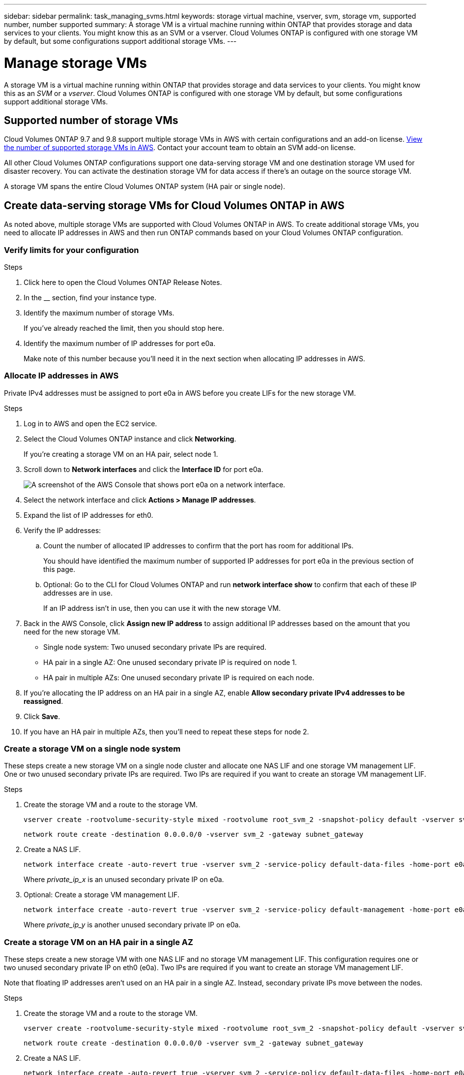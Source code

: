 ---
sidebar: sidebar
permalink: task_managing_svms.html
keywords: storage virtual machine, vserver, svm, storage vm, supported number, number supported
summary: A storage VM is a virtual machine running within ONTAP that provides storage and data services to your clients. You might know this as an SVM or a vserver. Cloud Volumes ONTAP is configured with one storage VM by default, but some configurations support additional storage VMs.
---

= Manage storage VMs
:toc: macro
:hardbreaks:
:nofooter:
:icons: font
:linkattrs:
:imagesdir: ./media/

[.lead]
A storage VM is a virtual machine running within ONTAP that provides storage and data services to your clients. You might know this as an _SVM_ or a _vserver_. Cloud Volumes ONTAP is configured with one storage VM by default, but some configurations support additional storage VMs.

== Supported number of storage VMs

Cloud Volumes ONTAP 9.7 and 9.8 support multiple storage VMs in AWS with certain configurations and an add-on license. https://docs.netapp.com/us-en/cloud-volumes-ontap/reference_limits_aws_98.html#logical-storage-limits[View the number of supported storage VMs in AWS^]. Contact your account team to obtain an SVM add-on license.

All other Cloud Volumes ONTAP configurations support one data-serving storage VM and one destination storage VM used for disaster recovery. You can activate the destination storage VM for data access if there’s an outage on the source storage VM.

A storage VM spans the entire Cloud Volumes ONTAP system (HA pair or single node).

== Create data-serving storage VMs for Cloud Volumes ONTAP in AWS

As noted above, multiple storage VMs are supported with Cloud Volumes ONTAP in AWS. To create additional storage VMs, you need to allocate IP addresses in AWS and then run  ONTAP commands based on your Cloud Volumes ONTAP configuration.

=== Verify limits for your configuration

.Steps

. Click here to open the Cloud Volumes ONTAP Release Notes.

. In the __ section, find your instance type.

. Identify the maximum number of storage VMs.
+
If you've already reached the limit, then you should stop here.

. Identify the maximum number of IP addresses for port e0a.
+
Make note of this number because you'll need it in the next section when allocating IP addresses in AWS.

=== Allocate IP addresses in AWS

Private IPv4 addresses must be assigned to port e0a in AWS before you create LIFs for the new storage VM.

.Steps

. Log in to AWS and open the EC2 service.

. Select the Cloud Volumes ONTAP instance and click *Networking*.
+
If you're creating a storage VM on an HA pair, select node 1.

. Scroll down to *Network interfaces* and click the *Interface ID* for port e0a.
+
image:screenshot_aws_e0a.gif[A screenshot of the AWS Console that shows port e0a on a network interface.]

. Select the network interface and click *Actions > Manage IP addresses*.

. Expand the list of IP addresses for eth0.

. Verify the IP addresses:

.. Count the number of allocated IP addresses to confirm that the port has room for additional IPs.
+
You should have identified the maximum number of supported IP addresses for port e0a in the previous section of this page.

.. Optional: Go to the CLI for Cloud Volumes ONTAP and run *network interface show* to confirm that each of these IP addresses are in use.
+
If an IP address isn't in use, then you can use it with the new storage VM.

. Back in the AWS Console, click *Assign new IP address* to assign additional IP addresses based on the amount that you need for the new storage VM.
+
* Single node system: Two unused secondary private IPs are required.
* HA pair in a single AZ: One unused secondary private IP is required on node 1.
* HA pair in multiple AZs: One unused secondary private IP is required on each node.

. If you're allocating the IP address on an HA pair in a single AZ, enable *Allow secondary private IPv4 addresses to be reassigned*.

. Click *Save*.

. If you have an HA pair in multiple AZs, then you'll need to repeat these steps for node 2.

=== Create a storage VM on a single node system

These steps create a new storage VM on a single node cluster and allocate one NAS LIF and one storage VM management LIF. One or two unused secondary private IPs are required. Two IPs are required if you want to create an storage VM management LIF.

.Steps

. Create the storage VM and a route to the storage VM.
+
[source,cli]
vserver create -rootvolume-security-style mixed -rootvolume root_svm_2 -snapshot-policy default -vserver svm_2 -aggregate aggr1
+
[source,cli]
network route create -destination 0.0.0.0/0 -vserver svm_2 -gateway subnet_gateway

. Create a NAS LIF.
+
[source,cli]
network interface create -auto-revert true -vserver svm_2 -service-policy default-data-files -home-port e0a -address private_ip_x -netmask node1Mask -lif ip_nas_2 -home-node cvo-node
+
Where _private_ip_x_ is an unused secondary private IP on e0a.

. Optional: Create a storage VM management LIF.
+
[source,cli]
network interface create -auto-revert true -vserver svm_2 -service-policy default-management -home-port e0a -address private_ip_y -netmask node1Mask -lif ip_svm_mgmt_2 -home-node cvo-node
+
Where _private_ip_y_ is another unused secondary private IP on e0a.

=== Create a storage VM on an HA pair in a single AZ

These steps create a new storage VM with one NAS LIF and no storage VM management LIF. This configuration requires one or two unused secondary private IP on eth0 (e0a). Two IPs are required if you want to create an storage VM management LIF.

Note that floating IP addresses aren't used on an HA pair in a single AZ. Instead, secondary private IPs move between the nodes.

.Steps

. Create the storage VM and a route to the storage VM.
+
[source,cli]
vserver create -rootvolume-security-style mixed -rootvolume root_svm_2 -snapshot-policy default -vserver svm_2 -aggregate aggr1
+
[source,cli]
network route create -destination 0.0.0.0/0 -vserver svm_2 -gateway subnet_gateway

. Create a NAS LIF.
+
[source,cli]
network interface create -auto-revert true -vserver svm_2 -service-policy default-data-files -home-port e0a -address private_ip_x -netmask node1Mask -lif ip_nas_2 -home-node cvo-node1
+
Where _private_ip_x_ is an unused secondary private IP on e0a of cvo-node1.
+
NOTE: private_ip_x can be relocated to the e0a of cvo-node2 in case of takeover because the service policy default-data-files indicates that IPs can migrate to the partner node.

. Optional: Create a storage VM management LIF.
+
[source,cli]
network interface create -auto-revert true -vserver svm_2 -service-policy default-management -home-port e0a -address private_ip_y -netmask node1Mask -lif ip_svm_mgmt_2 -home-node cvo-node1
+
Where _private_ip_y_ is another unused secondary private IP on e0a.

=== Create a storage VM on an HA pair in multiple AZs

These steps create a new SVM with one NAS LIF and one storage VM management LIF. This configuration requires one unused secondary private IP on eth0 (e0a) on each node.

Note that floating IP addresses are required on an HA pair in multiple AZs for LIF migration. This is required because private IP addresses on the two nodes are in different subnets. The floating IPs are configured in the AWS route table to point to a specific node's ENI in the same VPC. In order for this to work with ONTAP, a private IP address must be configured on every storage VM on each node. This is reflected in the steps below.

.Steps

. Create the storage VM and a route to the storage VM.
+
[source,cli]
vserver create -rootvolume-security-style mixed -rootvolume root_svm_2 -snapshot-policy default -vserver svm_2 -aggregate aggr1
+
[source,cli]
network route create -destination 0.0.0.0/0 -vserver svm_2 -gateway subnet_gateway

. Create a NAS LIF.
+
[source,cli]
network interface create -auto-revert true -vserver svm_2 -service-policy default-data-files -home-port e0a -address 192.168.209.27 -netmask node1Mask -lif ip_nas_floating_2 -home-node cvo-node1
+
* The 192.168.209.27 IP address is an example floating IP address. link:reference_networking_aws.html#requirements-for-ha-pairs-in-multiple-azs[Learn more about choosing a floating IP address].
* `-service-policy default-data-files` indicates that IPs can migrate to the partner node.

. Optional: Create a storage VM management LIF:
+
[source,cli]
network interface create -auto-revert true -vserver svm_2 -service-policy default-management -home-port e0a -address 192.168.209.28 -netmask node1Mask -lif ip_svm_mgmt_2 -home-node cvo-node1
+
Again, the 192.168.209.28 IP address is an example floating IP address.

. Create an iSCSI LIF on node 1:
+
[source,cli]
network interface create -vserver svm_2 -service-policy default-data-blocks -home-port e0a -address node1_local_ip_iscsi -netmask nodei1Mask -lif ip_node1_iscsi_2 -home-node cvo-node1
+
* This iSCSI LIF is required to support LIF migration of the floating IPs in the storage VM. It doesn't have to be an iSCSI LIF, but it can't be configured to migrate between nodes.
* `-service-policy default-data-block` indicates that an IP address does not migrate between nodes.
* `node1_local_ip_iscsi` is an unused secondary private IP address on eth0 (e0a) of cvo_node1.

. Create an iSCSI LIF on node 2:
+
[source,cli]
network interface create -vserver svm_2 -service-policy default-data-blocks -home-port e0a -address node2_local_ip_iscsi -netmaskNode2Mask -lif ip_node2_iscsi_2 -home-node cvo-node2
+
* This iSCSI LIF is required to support LIF migration of the floating IPs in the storage VM. It doesn't have to be an iSCSI LIF, but it can't be configured to migrate between nodes.
* `-service-policy default-data-block` indicates that an IP address does not migrate between nodes.
* `node2_local_ip_iscsi` is an unused secondary private IP address on eth0 (e0a) of cvo_node2.

== Work with storage VMs in Cloud Manager

Cloud Manager supports any additional storage VMs that you create from System Manager or the CLI.

For example, the following image shows how you can choose a storage VM when you create a volume.

image:screenshot_create_volume_svm.gif[A screenshot that shows the ability to select the storage VM in which you want to create a volume.]

And the following image shows how you can choose a storage VM when replicating a volume to another system.

image:screenshot_replicate_volume_svm.gif[A screenshot that shows the ability to select the storage VM in which you want to replicate a volume.]

== Modify the storage VM name

Cloud Manager automatically names the single storage VM that it creates for Cloud Volumes ONTAP. You can modify the name of the storage VM if you have strict naming standards. For example, you might want the name to match how you name the storage VMs for your ONTAP clusters.

If you created any additional storage VMs for Cloud Volumes ONTAP, then you can't rename the storage VMs from Cloud Manager. You'll need to do so directly from Cloud Volumes ONTAP by using System Manager or the CLI.

.Steps

. From the working environment, click the menu icon, and then click *Information*.

. Click the edit icon to the right of the storage VM name.
+
image:screenshot_svm.gif[Screen shot: Shows the SVM Name field and the edit icon that you must click to modify the SVM name.]

. In the Modify SVM Name dialog box, change the name, and then click *Save*.

== Manage storage VMs for disaster recovery

Cloud Manager doesn't provide any setup or orchestration support for storage VM disaster recovery. You must use System Manager or the CLI.

* https://library.netapp.com/ecm/ecm_get_file/ECMLP2839856[SVM Disaster Recovery Preparation Express Guide^]
* https://library.netapp.com/ecm/ecm_get_file/ECMLP2839857[SVM Disaster Recovery Express Guide^]
